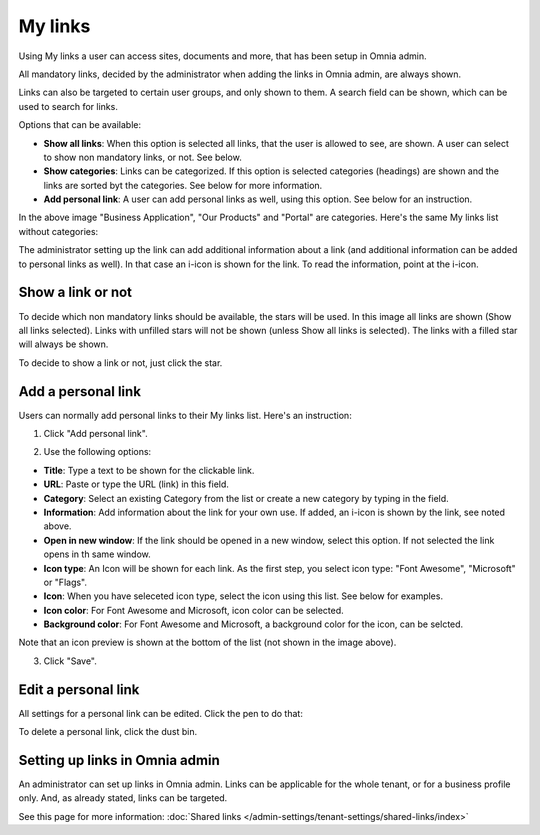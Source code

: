 My links
===========================================

Using My links a user can access sites, documents and more, that has been setup in Omnia admin.

.. image:: my-links-new.png

All mandatory links, decided by the administrator when adding the links in Omnia admin, are always shown.

Links can also be targeted to certain user groups, and only shown to them. A search field can be shown, which can be used to search for links. 

Options that can be available:

+ **Show all links**: When this option is selected all links, that the user is allowed to see, are shown. A user can select to show non mandatory links, or not. See below.
+ **Show categories**: Links can be categorized. If this option is selected categories (headings) are shown and the links are sorted byt the categories. See below for more information.
+ **Add personal link**: A user can add personal links as well, using this option. See below for an instruction.

In the above image "Business Application", "Our Products" and "Portal" are categories. Here's the same My links list without categories:

.. image:: my-links-no-categories-new.png

The administrator setting up the link can add additional information about a link (and additional information can be added to personal links as well). In that case an i-icon is shown for the link. To read the information, point at the i-icon.

.. image:: my-links-i-icon-new.png

Show a link or not
*******************
To decide which non mandatory links should be available, the stars will be used. In this image all links are shown (Show all links selected). Links with unfilled stars will not be shown (unless Show all links is selected). The links with a filled star will always be shown.

.. image:: my-links-stars-new.png

To decide to show a link or not, just click the star.

Add a personal link
********************
Users can normally add personal links to their My links list. Here's an instruction:

1. Click "Add personal link".

.. image:: click-add-personal-link-new.png

2. Use the following options:

.. image:: personal-link-1-new.png

+ **Title**: Type a text to be shown for the clickable link.
+ **URL**: Paste or type the URL (link) in this field.
+ **Category**: Select an existing Category from the list or create a new category by typing in the field.
+ **Information**: Add information about the link for your own use. If added, an i-icon is shown by the link, see noted above.
+ **Open in new window**: If the link should be opened in a new window, select this option. If not selected the link opens in th same window.
+ **Icon type**: An Icon will be shown for each link. As the first step, you select icon type: "Font Awesome", "Microsoft" or "Flags". 
+ **Icon**: When you have seleceted icon type, select the icon using this list. See below for examples.
+ **Icon color**: For Font Awesome and Microsoft, icon color can be selected.
+ **Background color**: For Font Awesome and Microsoft, a background color for the icon, can be selcted.

Note that an icon preview is shown at the bottom of the list (not shown in the image above).

3. Click "Save".

Edit a personal link
*********************
All settings for a personal link can be edited. Click the pen to do that:

.. image:: personal-link-pen-new.png

To delete a personal link, click the dust bin.

Setting up links in Omnia admin
*********************************
An administrator can set up links in Omnia admin. Links can be applicable for the whole tenant, or for a business profile only. And, as already stated, links can be targeted.

See this page for more information: :doc:`Shared links </admin-settings/tenant-settings/shared-links/index>`

